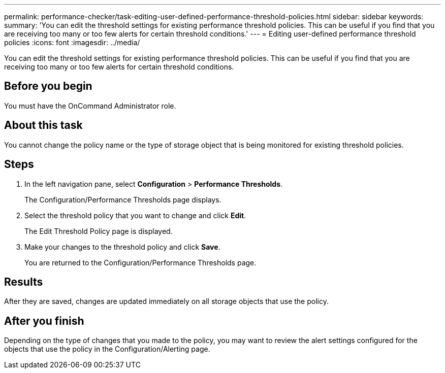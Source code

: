 ---
permalink: performance-checker/task-editing-user-defined-performance-threshold-policies.html
sidebar: sidebar
keywords: 
summary: 'You can edit the threshold settings for existing performance threshold policies. This can be useful if you find that you are receiving too many or too few alerts for certain threshold conditions.'
---
= Editing user-defined performance threshold policies
:icons: font
:imagesdir: ../media/

[.lead]
You can edit the threshold settings for existing performance threshold policies. This can be useful if you find that you are receiving too many or too few alerts for certain threshold conditions.

== Before you begin

You must have the OnCommand Administrator role.

== About this task

You cannot change the policy name or the type of storage object that is being monitored for existing threshold policies.

== Steps

. In the left navigation pane, select *Configuration* > *Performance Thresholds*.
+
The Configuration/Performance Thresholds page displays.

. Select the threshold policy that you want to change and click *Edit*.
+
The Edit Threshold Policy page is displayed.

. Make your changes to the threshold policy and click *Save*.
+
You are returned to the Configuration/Performance Thresholds page.

== Results

After they are saved, changes are updated immediately on all storage objects that use the policy.

== After you finish

Depending on the type of changes that you made to the policy, you may want to review the alert settings configured for the objects that use the policy in the Configuration/Alerting page.
